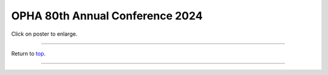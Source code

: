 .. _Top:


OPHA 80th Annual Conference 2024
================================


.. image:: ../../Media/presentations/OPHA_Poster2024.pdf
   :target: https://michaelsieler.com/en/latest/_images/OPHA_Poster2024.png
   :width: 90%

Click on poster to enlarge.

------

Return to `top`_.

------
